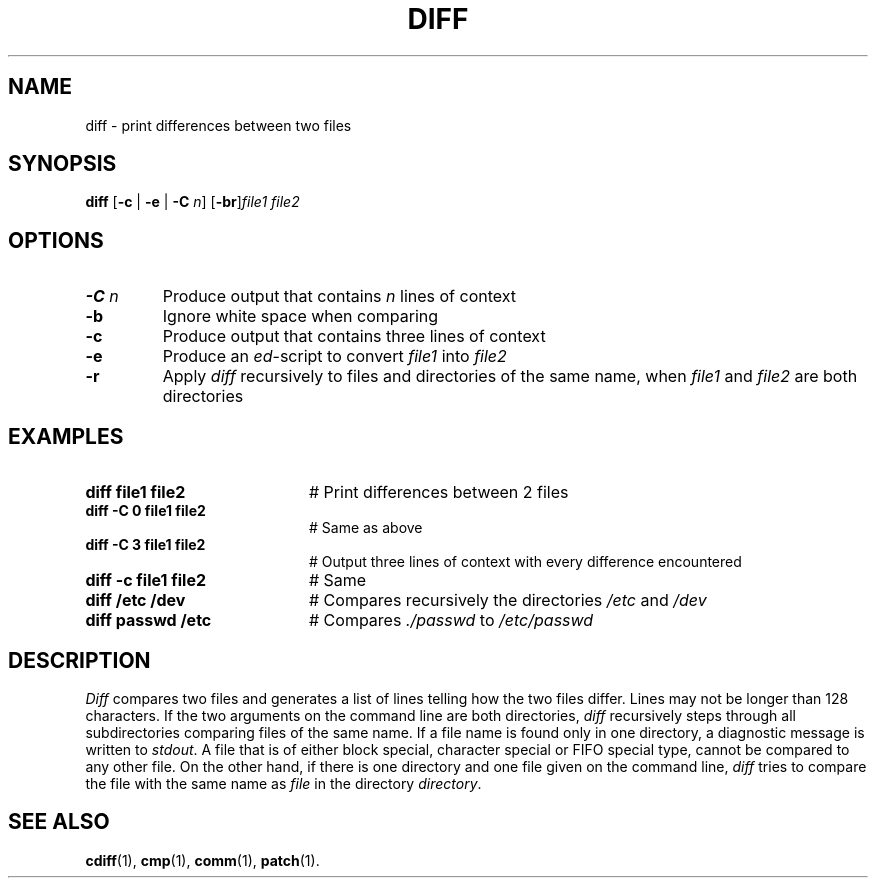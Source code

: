 .TH DIFF 1
.SH NAME
diff \- print differences between two files
.SH SYNOPSIS
\fBdiff  \fR [\fB\-c \fR|\fB \-e \fR|\fB \-C \fIn\fR\] [\fB\-br\fR]\fIfile1 file2\fR\fR
.br
.de FL
.TP
\\fB\\$1\\fR
\\$2
..
.de EX
.TP 20
\\fB\\$1\\fR
# \\$2
..
.SH OPTIONS
.FL "\-C \fIn" "Produce output that contains \fIn\fR lines of context"
.FL "\-b" "Ignore white space when comparing"
.FL "\-c" "Produce output that contains three lines of context"
.FL "\-e" "Produce an \fIed\fR-script to convert \fIfile1\fR into \fIfile2\fR"
.FL "\-r" "Apply \fIdiff\fR recursively to files and directories of the same name, when \fIfile1\fR and \fIfile2\fR are both directories"
.SH EXAMPLES
.EX "diff file1 file2" "Print differences between 2 files"
.EX "diff -C 0 file1 file2" "Same as above"
.EX "diff -C 3 file1 file2" "Output three lines of context with every difference encountered"
.EX "diff -c file1 file2" Same as above"
.EX "diff /etc /dev" "Compares recursively the directories \fI/etc\fR and \fI/dev\fR"
.EX "diff passwd /etc" "Compares \fI./passwd\fR to \fI/etc/passwd"
.SH DESCRIPTION
.PP
\fIDiff\fR compares two files and generates a list of lines telling how
the two files differ.  Lines may not be longer than 128 characters.
If the two  arguments on the command line are both directories,
\fIdiff\fR recursively steps through all subdirectories comparing
files of the same name. If a file name is found only in one directory,
a diagnostic message is written to \fIstdout\fR. A file that is of
either block special, character special or FIFO special type, cannot
be compared to any other file.
On the other hand, if there is one directory and one file given on the
command line, \fIdiff\fR tries to compare the file with the same name
as \fIfile\fR in the directory \fIdirectory\fR.
.SH "SEE ALSO"
.BR cdiff (1),
.BR cmp (1),
.BR comm (1),
.BR patch (1).
